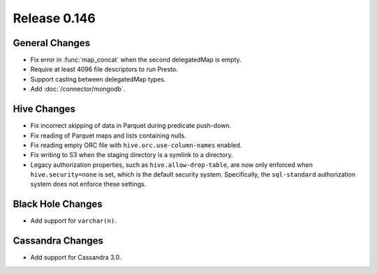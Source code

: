 =============
Release 0.146
=============

General Changes
---------------

* Fix error in :func:`map_concat` when the second delegatedMap is empty.
* Require at least 4096 file descriptors to run Presto.
* Support casting between delegatedMap types.
* Add :doc:`/connector/mongodb`.

Hive Changes
------------

* Fix incorrect skipping of data in Parquet during predicate push-down.
* Fix reading of Parquet maps and lists containing nulls.
* Fix reading empty ORC file with ``hive.orc.use-column-names`` enabled.
* Fix writing to S3 when the staging directory is a symlink to a directory.
* Legacy authorization properties, such as ``hive.allow-drop-table``, are now
  only enforced when ``hive.security=none`` is set, which is the default
  security system. Specifically, the ``sql-standard`` authorization system
  does not enforce these settings.

Black Hole Changes
------------------

* Add support for ``varchar(n)``.

Cassandra Changes
-----------------

* Add support for Cassandra 3.0.
